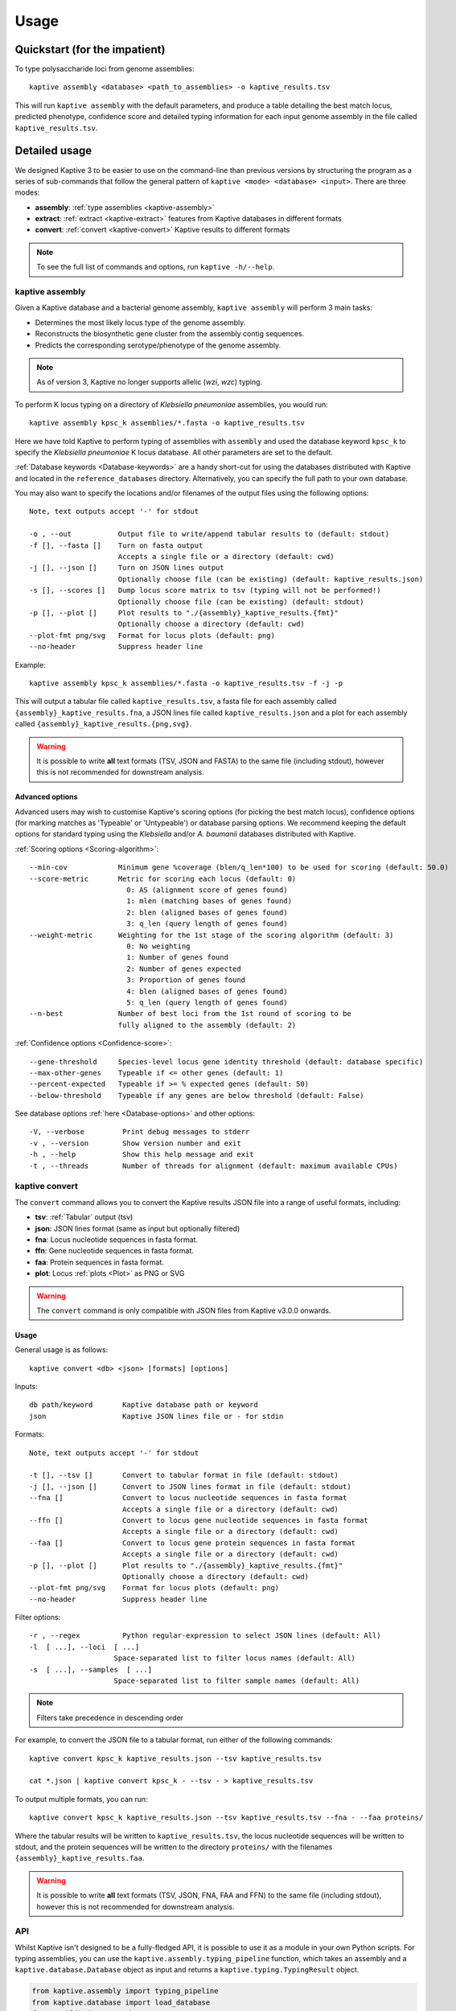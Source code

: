 **************************************
Usage
**************************************

Quickstart (for the impatient)
================================

To type polysaccharide loci from genome assemblies::

   kaptive assembly <database> <path_to_assemblies> -o kaptive_results.tsv

This will run ``kaptive assembly`` with the default parameters, and produce a table detailing the best match locus,
predicted phenotype, confidence score and detailed typing information for each input genome assembly in the file
called ``kaptive_results.tsv``.


Detailed usage
================

We designed Kaptive 3 to be easier to use on the command-line than previous versions by structuring the program as a
series of sub-commands that follow the general pattern of ``kaptive <mode> <database> <input>``.
There are three modes:

* **assembly**: :ref:`type assemblies <kaptive-assembly>`
* **extract**: :ref:`extract <kaptive-extract>` features from Kaptive databases in different formats
* **convert**: :ref:`convert <kaptive-convert>` Kaptive results to different formats

.. note::
 To see the full list of commands and options, run ``kaptive -h/--help``.

.. _kaptive-assembly:

kaptive assembly
------------------

Given a Kaptive database and a bacterial genome assembly, ``kaptive assembly`` will perform 3 main tasks:

* Determines the most likely locus type of the genome assembly.
* Reconstructs the biosynthetic gene cluster from the assembly contig sequences.
* Predicts the corresponding serotype/phenotype of the genome assembly.

.. note::
 As of version 3, Kaptive no longer supports allelic (*wzi*, *wzc*) typing.

To perform K locus typing on a directory of *Klebsiella pneumoniae* assemblies, you would run::

    kaptive assembly kpsc_k assemblies/*.fasta -o kaptive_results.tsv

Here we have told Kaptive to perform typing of assemblies with ``assembly`` and used the database keyword
``kpsc_k`` to specify the *Klebsiella pneumoniae* K locus database. All other parameters are set to the default.

:ref:`Database keywords <Database-keywords>` are a handy short-cut for using the databases distributed with Kaptive and
located in the ``reference_databases`` directory. Alternatively, you can specify the full path to your own database.

You may also want to specify the locations and/or filenames of the output files using the following options::

  Note, text outputs accept '-' for stdout

  -o , --out           Output file to write/append tabular results to (default: stdout)
  -f [], --fasta []    Turn on fasta output
                       Accepts a single file or a directory (default: cwd)
  -j [], --json []     Turn on JSON lines output
                       Optionally choose file (can be existing) (default: kaptive_results.json)
  -s [], --scores []   Dump locus score matrix to tsv (typing will not be performed!)
                       Optionally choose file (can be existing) (default: stdout)
  -p [], --plot []     Plot results to "./{assembly}_kaptive_results.{fmt}"
                       Optionally choose a directory (default: cwd)
  --plot-fmt png/svg   Format for locus plots (default: png)
  --no-header          Suppress header line

Example::

    kaptive assembly kpsc_k assemblies/*.fasta -o kaptive_results.tsv -f -j -p

This will output a tabular file called ``kaptive_results.tsv``, a fasta file for each assembly called
``{assembly}_kaptive_results.fna``, a JSON lines file called ``kaptive_results.json`` and a plot for each assembly
called ``{assembly}_kaptive_results.{png,svg}``.

.. warning::
 It is possible to write **all** text formats (TSV, JSON and FASTA) to the same file (including stdout), however
 this is not recommended for downstream analysis.


Advanced options
^^^^^^^^^^^^^^^^^^
Advanced users may wish to customise Kaptive's scoring options (for picking the best match locus), confidence options
(for marking matches as 'Typeable' or 'Untypeable') or database parsing options. We recommend keeping the default
options for standard typing using the *Klebsiella* and/or *A. baumanii* databases distributed with Kaptive.


:ref:`Scoring options <Scoring-algorithm>`::

  --min-cov            Minimum gene %coverage (blen/q_len*100) to be used for scoring (default: 50.0)
  --score-metric       Metric for scoring each locus (default: 0)
                         0: AS (alignment score of genes found)
                         1: mlen (matching bases of genes found)
                         2: blen (aligned bases of genes found)
                         3: q_len (query length of genes found)
  --weight-metric      Weighting for the 1st stage of the scoring algorithm (default: 3)
                         0: No weighting
                         1: Number of genes found
                         2: Number of genes expected
                         3: Proportion of genes found
                         4: blen (aligned bases of genes found)
                         5: q_len (query length of genes found)
  --n-best             Number of best loci from the 1st round of scoring to be
                       fully aligned to the assembly (default: 2)

.. _Confidence-options:

:ref:`Confidence options <Confidence-score>`::

  --gene-threshold     Species-level locus gene identity threshold (default: database specific)
  --max-other-genes    Typeable if <= other genes (default: 1)
  --percent-expected   Typeable if >= % expected genes (default: 50)
  --below-threshold    Typeable if any genes are below threshold (default: False)

See database options :ref:`here <Database-options>` and other options::

    -V, --verbose         Print debug messages to stderr
    -v , --version        Show version number and exit
    -h , --help           Show this help message and exit
    -t , --threads        Number of threads for alignment (default: maximum available CPUs)

.. _kaptive-convert:

kaptive convert
----------------
The ``convert`` command allows you to convert the Kaptive results JSON file into a range of useful formats, including:

* **tsv**: :ref:`Tabular` output (tsv)
* **json**: JSON lines format (same as input but optionally filtered)
* **fna**: Locus nucleotide sequences in fasta format.
* **ffn**: Gene nucleotide sequences in fasta format.
* **faa**: Protein sequences in fasta format.
* **plot**: Locus :ref:`plots <Plot>` as PNG or SVG

.. warning::
 The ``convert`` command is only compatible with JSON files from Kaptive v3.0.0 onwards.

Usage
^^^^^^^^
General usage is as follows::

    kaptive convert <db> <json> [formats] [options]

Inputs::

  db path/keyword       Kaptive database path or keyword
  json                  Kaptive JSON lines file or - for stdin


Formats::

  Note, text outputs accept '-' for stdout

  -t [], --tsv []       Convert to tabular format in file (default: stdout)
  -j [], --json []      Convert to JSON lines format in file (default: stdout)
  --fna []              Convert to locus nucleotide sequences in fasta format
                        Accepts a single file or a directory (default: cwd)
  --ffn []              Convert to locus gene nucleotide sequences in fasta format
                        Accepts a single file or a directory (default: cwd)
  --faa []              Convert to locus gene protein sequences in fasta format
                        Accepts a single file or a directory (default: cwd)
  -p [], --plot []      Plot results to "./{assembly}_kaptive_results.{fmt}"
                        Optionally choose a directory (default: cwd)
  --plot-fmt png/svg    Format for locus plots (default: png)
  --no-header           Suppress header line

Filter options::

    -r , --regex          Python regular-expression to select JSON lines (default: All)
    -l  [ ...], --loci  [ ...]
                        Space-separated list to filter locus names (default: All)
    -s  [ ...], --samples  [ ...]
                        Space-separated list to filter sample names (default: All)

.. note::
 Filters take precedence in descending order

For example, to convert the JSON file to a tabular format, run either of the following commands::

    kaptive convert kpsc_k kaptive_results.json --tsv kaptive_results.tsv

    cat *.json | kaptive convert kpsc_k - --tsv - > kaptive_results.tsv

To output multiple formats, you can run::

    kaptive convert kpsc_k kaptive_results.json --tsv kaptive_results.tsv --fna - --faa proteins/

Where the tabular results will be written to ``kaptive_results.tsv``, the locus nucleotide sequences will be written to
stdout, and the protein sequences will be written to the directory ``proteins/`` with the filenames
``{assembly}_kaptive_results.faa``.

.. warning::
 It is possible to write **all** text formats (TSV, JSON, FNA, FAA and FFN) to the same file (including stdout), however
 this is not recommended for downstream analysis.


.. _api:

API
------
Whilst Kaptive isn't designed to be a fully-fledged API, it is possible to use it as a module in your own Python scripts.
For typing assemblies, you can use the ``kaptive.assembly.typing_pipeline`` function, which takes an assembly and a
``kaptive.database.Database`` object as input and returns a ``kaptive.typing.TypingResult`` object.

.. code-block:: python

    from kaptive.assembly import typing_pipeline
    from kaptive.database import load_database
    from pathlib import Path

    db = load_database('kpsc_k')  # Load the Klebsiella K locus database once and pass it to the typing pipeline
    for result in map(lambda a: typing_pipeline(a, db), Path('assemblies').glob('*.fna.gz')):
        if result:  # If the assembly was successfully typed
            print(result.format('tsv'), end='')  # TSV format will end in a newline, so we set end to ''

For example, if you wanted to perform K and O locus typing on a single assembly, you could do the following:

.. code-block:: python

    # Here, we pass the keyword arguments for the database, they will be loaded inside the typing pipeline
    for result in map(lambda d: typing_pipeline('test/kpsc/2018-01-389.fasta', d), ['kpsc_k', 'kpsc_o']):
        if result:  # If the assembly was successfully typed
            print(result.format('tsv'), end='')  # TSV format will end in a newline, so we set end to ''


.. note::
 By default the ``typing_pipeline`` runs ``minimap2`` on a all available CPUs, however this can be controlled
 with the ``threads`` parameter.

